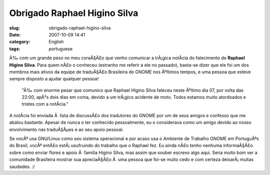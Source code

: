 Obrigado Raphael Higino Silva
#############################
:slug: obrigado-raphael-higino-silva
:date: 2007-10-09 14:41
:category: English
:tags: portuguese

Ã‰ com um grande peso no meu coraÃ§Ã£o que venho comunicar a trÃ¡gica
notÃ­cia do falecimento de **Raphael Higino Silva**. Para quem nÃ£o o
conheceu (estranho me referir a ele no passado), basta-se dizer que ele
foi um dos membros mais ativos da equipe de traduÃ§Ã£o Brasileira do
GNOME nos Ãºltimos tempos, e uma pessoa que esteve sempre disposto a
ajudar qualquer pessoa!

    "Ã‰ com enorme pesar que comunico que Raphael Higino Silva faleceu
    neste Ãºltimo dia 07, por volta das 22:00, apÃ³s dois dias em coma,
    devido a um trÃ¡gico acidente de moto. Todos estamos muito
    atordoados e tristes com a notÃ­cia."

A notÃ­cia foi enviada Ã  lista de discussÃ£o dos tradutores do GNOME
por um de seus amigos e confesso que me abalou bastante. Apesar de nunca
o ter conhecido pessoalmente, eu o considerava como um amigo devido ao
nosso envolvimento nas traduÃ§Ãµes e ao seu apoio pessoal.

Se vocÃª usa GNU/Linux como seu sistema operacional e por acaso usa o
Ambiente de Trabalho GNOME em PortuguÃªs do Brasil, vocÃª entÃ£o
estÃ¡ usufruindo do trabalho que o Raphael fez. Eu ainda nÃ£o tenho
nenhuma informaÃ§Ã£o sobre como enviar flores e apoio Ã  familia Higino
Silva, mas assim que souber escrevo algo aqui. Seria muito bom ver a
comunidade Brasileira mostrar sua apreciaÃ§Ã£o Ã  uma pessoa que foi-se
muito cedo e com certeza deixarÃ¡ muitas saudades. :/
